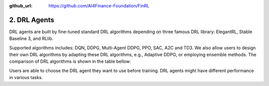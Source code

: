 :github_url: https://github.com/AI4Finance-Foundation/FinRL

2. DRL Agents
============================

DRL agents are built by fine-tuned standard DRL algorithms depending on three famous DRL library: ElegantRL, Stable Baseline 3, and RLlib. 

Supported algorithms includes: DQN, DDPG, Multi-Agent DDPG, PPO, SAC, A2C and TD3. We also allow users to design their own DRL algorithms by adapting these DRL algorithms, e.g., Adaptive DDPG, or employing ensemble methods. The comparison of DRL algorithms is shown in the table bellow:

.. image:: ../../image/alg_compare.png
   :align: center

Users are able to choose the DRL agent they want to use before training. DRL agents might have different performance in various tasks.
